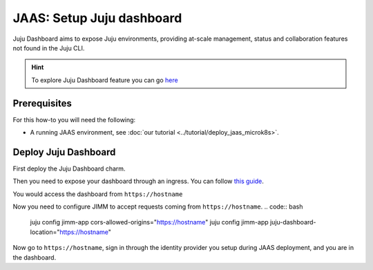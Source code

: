 JAAS: Setup Juju dashboard
==========================

Juju Dashboard aims to expose Juju environments, providing at-scale management, status 
and collaboration features not found in the Juju CLI. 

.. hint::
    To explore Juju Dashboard feature you can go `here <https://juju.is/docs/juju/the-juju-dashboard>`_


Prerequisites
-------------

For this how-to you will need the following:

- A running JAAS environment, see :doc:`our tutorial <../tutorial/deploy_jaas_microk8s>`.

Deploy Juju Dashboard
---------------------
First deploy the Juju Dashboard charm.

.. code:: bash
    juju switch <model_where_jimm_is>
    juju deploy juju-dashboard-k8s dashboard
    juju integrate dashboard jimm-app

Then you need to expose your dashboard through an ingress.
You can follow `this guide <setup_ingress_with_tls>`_.

.. code:: bash
    juju deploy nginx-ingress-integrator dashboard-ingress
    juju integrate dashboard dashboard-ingress
    juju config dashboard-ingress service-hostname="<https://hostname>""

You would access the dashboard from ``https://hostname``

Now you need to configure JIMM to accept requests coming from ``https://hostname``.
.. code:: bash
    juju config jimm-app cors-allowed-origins="https://hostname"
    juju config jimm-app juju-dashboard-location="https://hostname"

Now go to ``https://hostname``, sign in through the identity provider you setup during JAAS deployment, and you 
are in the dashboard.